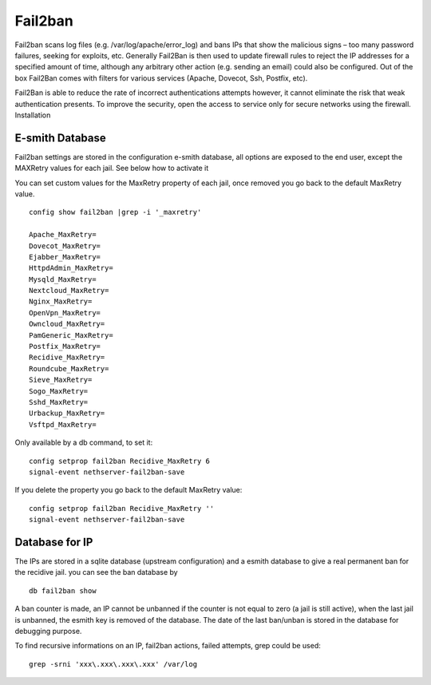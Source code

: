 ========
Fail2ban
========

Fail2ban scans log files (e.g. /var/log/apache/error_log) and bans IPs that show the malicious signs – too many password failures, seeking for exploits, etc. Generally Fail2Ban is then used to update firewall rules to reject the IP addresses for a specified amount of time, although any arbitrary other action (e.g. sending an email) could also be configured. Out of the box Fail2Ban comes with filters for various services (Apache, Dovecot, Ssh, Postfix, etc).

Fail2Ban is able to reduce the rate of incorrect authentications attempts however, it cannot eliminate the risk that weak authentication presents. To improve the security, open the access to service only for secure networks using the firewall.
Installation

E-smith Database
================

Fail2ban settings are  stored in the configuration e-smith database, all options are exposed to the end user, except the MAXRetry values for each jail. See below how to activate it

You can set custom values for the MaxRetry property of each jail, once removed you go back to the default MaxRetry value. ::

    config show fail2ban |grep -i '_maxretry'

    Apache_MaxRetry=
    Dovecot_MaxRetry=
    Ejabber_MaxRetry=
    HttpdAdmin_MaxRetry=
    Mysqld_MaxRetry=
    Nextcloud_MaxRetry=
    Nginx_MaxRetry=
    OpenVpn_MaxRetry=
    Owncloud_MaxRetry=
    PamGeneric_MaxRetry=
    Postfix_MaxRetry=
    Recidive_MaxRetry=
    Roundcube_MaxRetry=
    Sieve_MaxRetry=
    Sogo_MaxRetry=
    Sshd_MaxRetry=
    Urbackup_MaxRetry=
    Vsftpd_MaxRetry=

Only available by a db command, to set it: ::

    config setprop fail2ban Recidive_MaxRetry 6
    signal-event nethserver-fail2ban-save

If you delete the property you go back to the default MaxRetry value: ::

    config setprop fail2ban Recidive_MaxRetry ''
    signal-event nethserver-fail2ban-save


Database for IP
===============

The IPs are stored in a sqlite database (upstream configuration) and a esmith database to give a real permanent ban for the recidive jail.
you can see the ban database by ::

    db fail2ban show

A ban counter is made, an IP cannot be unbanned if the counter is not equal to zero (a jail is still active), when the last jail is unbanned, the esmith key is removed of the database. The date of the last ban/unban is stored in the database for debugging purpose.

To find recursive informations on an IP, fail2ban actions, failed attempts, grep could be used: ::

    grep -srni 'xxx\.xxx\.xxx\.xxx' /var/log

